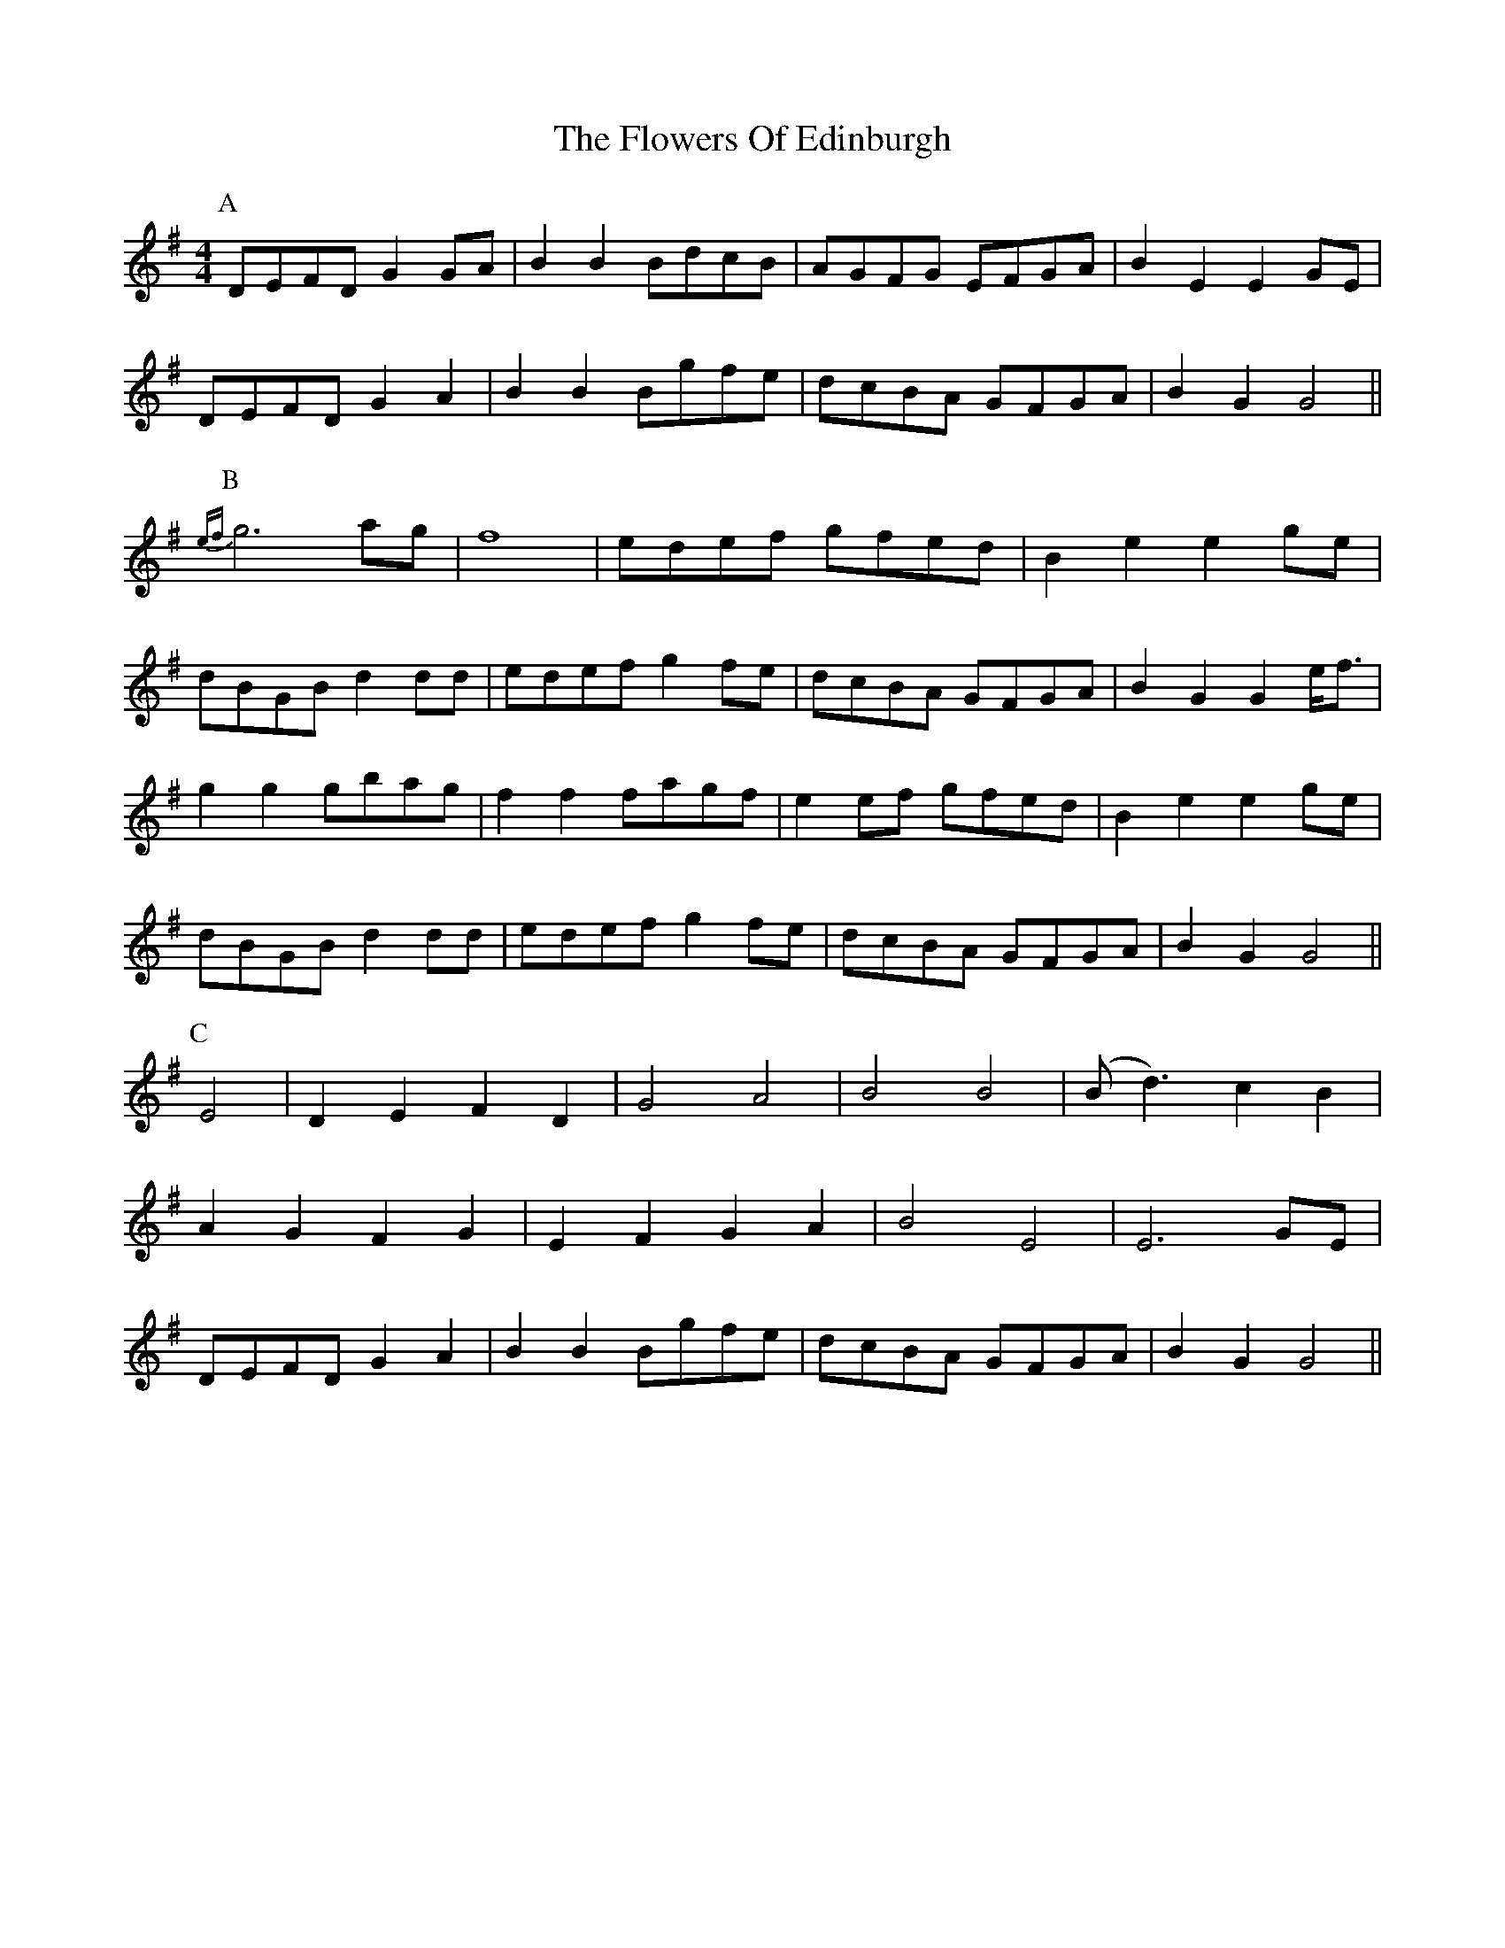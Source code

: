 X: 13501
T: Flowers Of Edinburgh, The
R: reel
M: 4/4
K: Gmajor
P: A
DEFD G2 GA|B2 B2 BdcB|AGFG EFGA|B2 E2 E2 GE|
DEFD G2 A2|B2 B2 Bgfe|dcBA GFGA|B2 G2 G4||
P: B
{ef}g6 ag|f8|edef gfed|B2 e2 e2 ge|
dBGB d2 dd|edef g2 fe|dcBA GFGA|B2 G2 G2 e<f|
g2 g2 gbag|f2 f2 fagf|e2 ef gfed|B2 e2 e2 ge|
dBGB d2 dd|edef g2 fe|dcBA GFGA|B2 G2 G4||
P: C
E4|D2 E2 F2 D2|G4 A4|B4 B4|(B d3) c2 B2|
A2 G2 F2 G2|E2 F2 G2 A2|B4 E4|E6 GE|
DEFD G2 A2|B2 B2 Bgfe|dcBA GFGA|B2 G2 G4||

